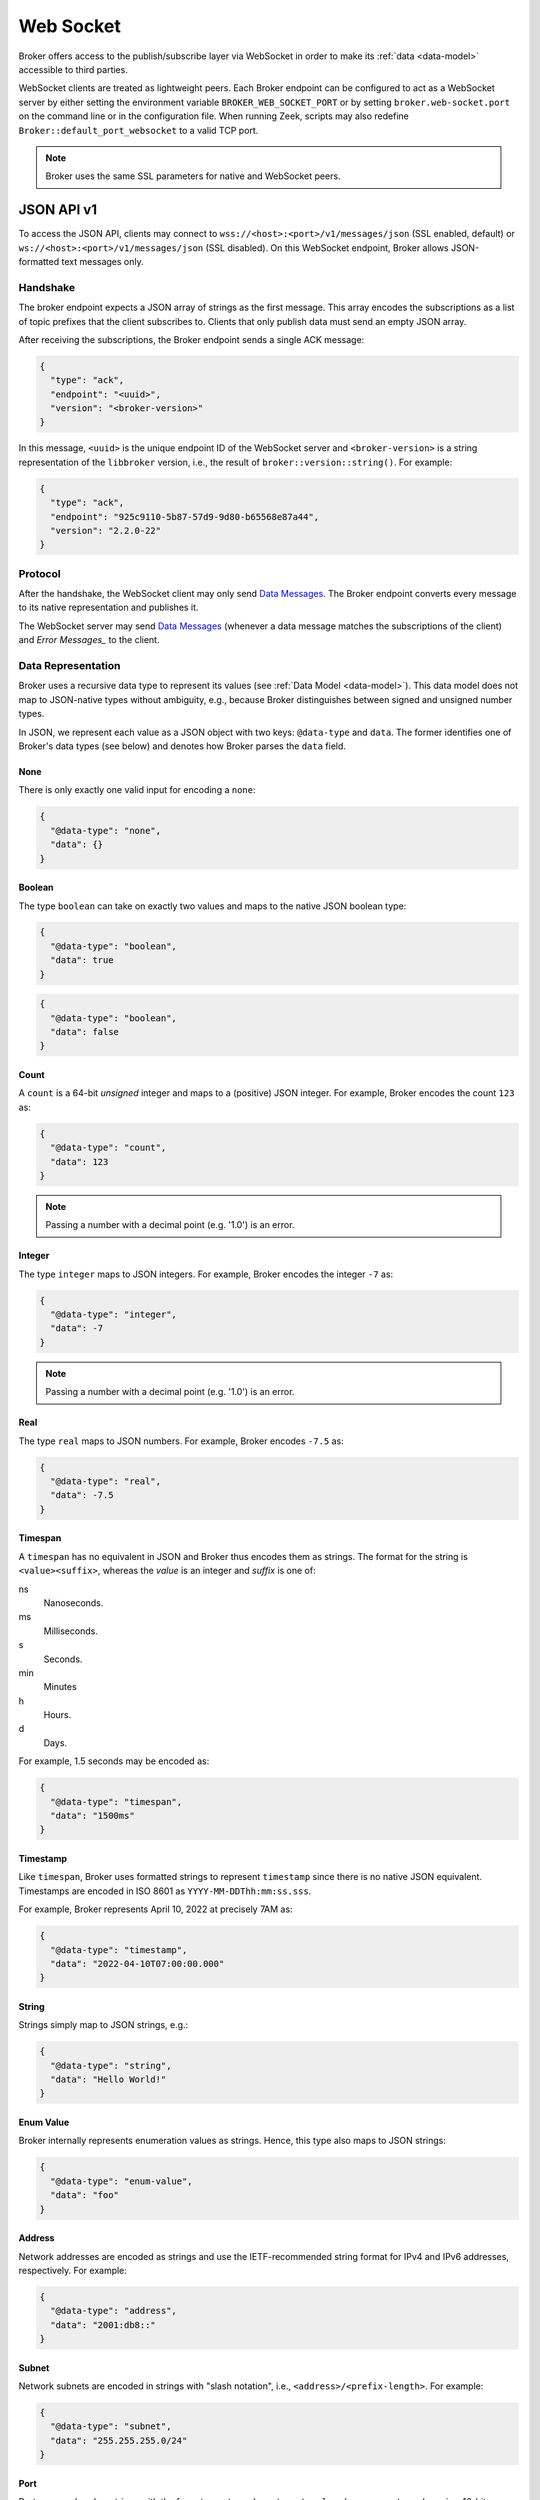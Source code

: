 .. _web-socket:

Web Socket
==========

Broker offers access to the publish/subscribe layer via WebSocket in order to
make its :ref:`data <data-model>` accessible to third parties.

WebSocket clients are treated as lightweight peers. Each Broker endpoint can be
configured to act as a WebSocket server by either setting the environment
variable ``BROKER_WEB_SOCKET_PORT`` or by setting ``broker.web-socket.port`` on
the command line or in the configuration file. When running Zeek, scripts may
also redefine ``Broker::default_port_websocket`` to a valid TCP port.

.. note::

  Broker uses the same SSL parameters for native and WebSocket peers.

JSON API v1
-----------

To access the JSON API, clients may connect to
``wss://<host>:<port>/v1/messages/json`` (SSL enabled, default) or
``ws://<host>:<port>/v1/messages/json`` (SSL disabled). On this WebSocket
endpoint, Broker allows JSON-formatted text messages only.

Handshake
~~~~~~~~~

The broker endpoint expects a JSON array of strings as the first message. This
array encodes the subscriptions as a list of topic prefixes that the client
subscribes to. Clients that only publish data must send an empty JSON array.

After receiving the subscriptions, the Broker endpoint sends a single ACK
message:

.. code-block:: json

  {
    "type": "ack",
    "endpoint": "<uuid>",
    "version": "<broker-version>"
  }

In this message, ``<uuid>`` is the unique endpoint ID of the WebSocket server
and ``<broker-version>`` is a string representation of the ``libbroker``
version, i.e., the result of ``broker::version::string()``. For example:

.. code-block:: json

  {
    "type": "ack",
    "endpoint": "925c9110-5b87-57d9-9d80-b65568e87a44",
    "version": "2.2.0-22"
  }

Protocol
~~~~~~~~

After the handshake, the WebSocket client may only send `Data Messages`_. The
Broker endpoint converts every message to its native representation and
publishes it.

The WebSocket server may send `Data Messages`_ (whenever a data message matches
the subscriptions of the client) and `Error Messages_` to the client.

Data Representation
~~~~~~~~~~~~~~~~~~~

Broker uses a recursive data type to represent its values (see
:ref:`Data Model <data-model>`). This data model does not map to JSON-native
types without ambiguity, e.g., because Broker distinguishes between signed and
unsigned number types.

In JSON, we represent each value as a JSON object with two keys: ``@data-type``
and ``data``. The former identifies one of Broker's data types (see below) and
denotes how Broker parses the ``data`` field.

None
****

There is only exactly one valid input for encoding a ``none``:

.. code-block:: json

  {
    "@data-type": "none",
    "data": {}
  }


Boolean
*******

The type ``boolean`` can take on exactly two values and maps to the native JSON
boolean type:

.. code-block:: json

  {
    "@data-type": "boolean",
    "data": true
  }

.. code-block:: json

  {
    "@data-type": "boolean",
    "data": false
  }

Count
*****

A ``count`` is a 64-bit *unsigned* integer and maps to a (positive) JSON
integer. For example, Broker encodes the count ``123`` as:

.. code-block:: json

  {
    "@data-type": "count",
    "data": 123
  }

.. note::

  Passing a number with a decimal point (e.g. '1.0') is an error.

Integer
*******

The type ``integer`` maps to JSON integers. For example, Broker encodes the
integer ``-7`` as:

.. code-block:: json

  {
    "@data-type": "integer",
    "data": -7
  }

.. note::

  Passing a number with a decimal point (e.g. '1.0') is an error.

Real
****

The type ``real`` maps to JSON numbers. For example, Broker encodes ``-7.5`` as:

.. code-block:: json

  {
    "@data-type": "real",
    "data": -7.5
  }

Timespan
********

A ``timespan`` has no equivalent in JSON and Broker thus encodes them as
strings. The format for the string is ``<value><suffix>``, whereas the *value*
is an integer and *suffix* is one of:

ns
  Nanoseconds.
ms
  Milliseconds.
s
  Seconds.
min
  Minutes
h
  Hours.
d
  Days.

For example, 1.5 seconds may be encoded as:

.. code-block:: json

  {
    "@data-type": "timespan",
    "data": "1500ms"
  }

Timestamp
*********

Like ``timespan``, Broker uses formatted strings to represent ``timestamp``
since there is no native JSON equivalent. Timestamps are encoded in ISO 8601 as
``YYYY-MM-DDThh:mm:ss.sss``.

For example, Broker represents April 10, 2022 at precisely 7AM as:

.. code-block:: json

  {
    "@data-type": "timestamp",
    "data": "2022-04-10T07:00:00.000"
  }

String
******

Strings simply map to JSON strings, e.g.:

.. code-block:: json

  {
    "@data-type": "string",
    "data": "Hello World!"
  }

Enum Value
**********

Broker internally represents enumeration values as strings. Hence, this type
also maps to JSON strings:

.. code-block:: json

  {
    "@data-type": "enum-value",
    "data": "foo"
  }

Address
*******

Network addresses are encoded as strings and use the IETF-recommended string
format for IPv4 and IPv6 addresses, respectively. For example:

.. code-block:: json

  {
    "@data-type": "address",
    "data": "2001:db8::"
  }

Subnet
******

Network subnets are encoded in strings with "slash notation", i.e.,
``<address>/<prefix-length>``. For example:

.. code-block:: json

  {
    "@data-type": "subnet",
    "data": "255.255.255.0/24"
  }

Port
****

Ports are rendered as strings with the format ``<port-number>/<protocol>``,
whereas ``<port-number>`` is a 16-bit unsigned integer and ``protocol`` is one
of ``tcp``, ``udp``, ``icmp``, or ``?``. For example:

.. code-block:: json

  {
    "@data-type": "port",
    "data": "8080/tcp"
  }

Vector
******

A ``vector`` is a sequence of ``data``. This maps to a JSON array consisting of
JSON objects (that in turn each have the ``@data-type`` and ``data`` keys
again). For example:

.. code-block:: json

  "@data-type": "vector",
  "data": [
    {
      "@data-type": "count",
      "data": 42
    },
    {
      "@data-type": "integer",
      "data": 23
    }
  ]


Set
***

Sets are similar to ``vector``, but each object in the list may only appear
once. For example:

.. code-block:: json

  "@data-type": "set",
  "data": [
    {
      "@data-type": "string",
      "data": "foo"
    },
    {
      "@data-type": "string",
      "data": "bar"
    }
  ]

Table
*****

Since Broker allows arbitrary types for the key (even a nested table), Broker
cannot render tables as JSON objects. Hence, tables are mapped JSON arrays of
key-value pairs, i.e., JSON objects with ``key`` and ``value``.
For example:

.. code-block:: json

  {
    "@data-type": "table",
    "data": [
      {
        "key": {
          "@data-type": "string",
          "data": "first-name"
        },
        "value": {
          "@data-type": "string",
          "data": "John"
        }
      },
      {
        "key": {
          "@data-type": "string",
          "data": "last-name"
        },
        "value": {
          "@data-type": "string",
          "data": "Doe"
        }
      }
    ]
  }

Data Messages
~~~~~~~~~~~~~

Represents a user-defined message with topic and data.

A data message consists of these keys:

``type``
  Always ``data-message``.

``topic``
  The Broker topic for the message. A client will only receive topics that match
  its subscriptions.

``@data-type``
  Meta field that encodes how to parse the ``data`` field (see
  `Data Representation`_).

``data``
  Contains the actual payload of the message.

Example:

.. code-block:: json

  {
    "type": "data-message",
    "topic": "/foo/bar",
    "@data-type": "count",
    "data": 1
  }

Error Messages
~~~~~~~~~~~~~~

The error messages on the WebSocket connection give feedback to the client if
the server discarded malformed input from the client or if there has been an
error while processing the JSON text.

An error message consists of these keys:

``type``
  Always ``error``.

``code``
  A string representation of one of Broker's error codes. See
  :ref:`status-error-messages`.

``context``
  A string that gives additional information as to what went wrong.

For example, sending the server ``How is it going?`` instead of a valid data
message would cause it to send this error back to the client:

.. code-block:: json

  {
    "type": "error",
    "code": "deserialization_failed",
    "context": "input #1 contained malformed JSON -> caf::pec::unexpected_character(1, 1)"
  }

Encoding of Zeek Events
~~~~~~~~~~~~~~~~~~~~~~~

Broker encodes Zeek events as nested vectors using the following structure:
``[<format-nr>, <type>, [<name>, <args>]]``:

``format-nr``
  A ``count`` denoting the format version. Currently, this is always ``1``.

``type``
  A ``count`` denoting the encoded Zeek message type. For events, this is always
  ``1``. Other message types in Zeek are currently not safe for 3rd-party use.

``name``
  Identifies the Zeek event.

``args``
  Contains the arguments for the event in the form of another ``vector``.

For example, an event called ``event_1`` that has been published to topic
``/foo/bar`` with an integer argument ``42`` and a string argument ``test``
would render as:

.. code-block:: json

  {
    "type": "data-message",
    "topic": "/foo/bar",
    "@data-type": "vector",
    "data": [
      {
        "@data-type": "count",
        "data": 1
      },
      {
        "@data-type": "count",
        "data": 1
      },
      {
        "@data-type": "vector",
        "data": [
          {
            "@data-type": "string",
            "data": "event_1"
          },
          {
            "@data-type": "vector",
            "data": [
              {
                "@data-type": "integer",
                "data": 42
              },
              {
                "@data-type": "string",
                "data": "test"
              }
            ]
          }
        ]
      }
    ]
  }
